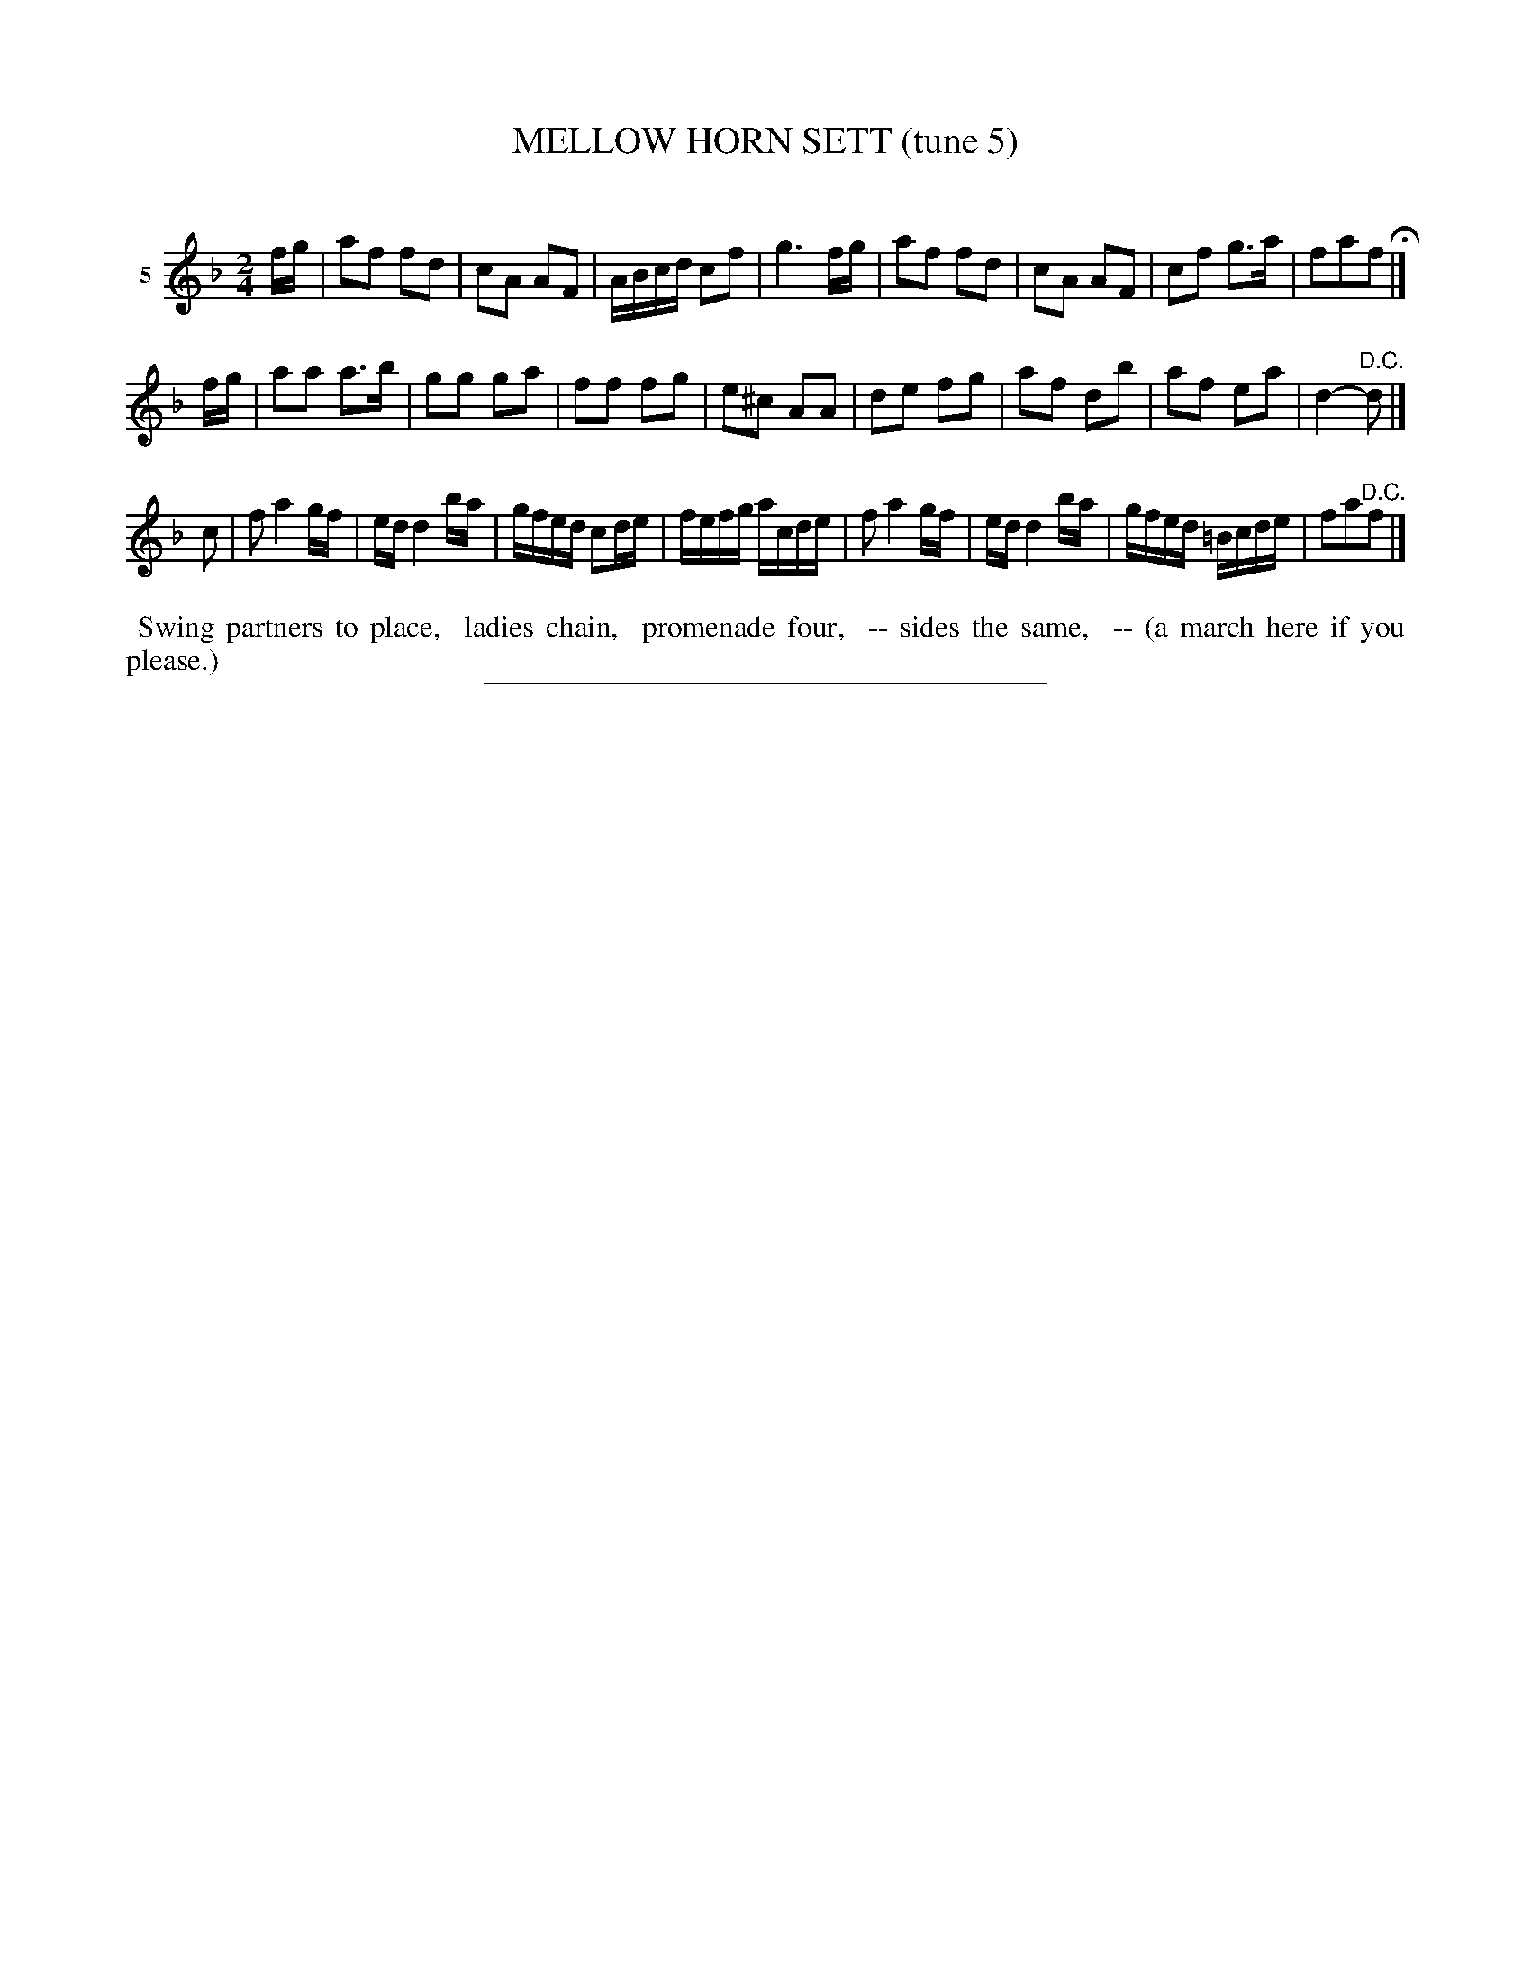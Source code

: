 X: 20852
T: MELLOW HORN SETT (tune 5)
C:
%R: march, reel
B: Elias Howe "The Musician's Companion" 1843 p.85 #2
S: http://imslp.org/wiki/The_Musician's_Companion_(Howe,_Elias)
N: Last note of 2nd strain rewritten as 2 notes to position the D.C. above the staff.
Z: 2015 John Chambers <jc:trillian.mit.edu>
M: 2/4
L: 1/16
K: F
% - - - - - - - - - - - - - - - - - - - - - - - - - - - - -
V: 1 name="5"
fg |\
a2f2 f2d2 | c2A2 A2F2 | ABcd c2f2 | g6 fg |\
a2f2 f2d2 | c2A2 A2F2 | c2f2 g3a | f2a2f2 H|]
fg |\
a2a2 a3b | g2g2 g2a2 | f2f2 f2g2 | e2^c2 A2A2 |\
d2e2 f2g2 | a2f2 d2b2 | a2f2 e2a2 | d4- "D.C."d2 |]
c2 |\
f2 a4 gf | ed d4 ba | gfed c2de | fefg acde |\
f2 a4 gf | ed d4 ba | gfed =Bcde | f2a2"^D.C."f2 |]
% - - - - - - - - - - Dance description - - - - - - - - - -
%%begintext align
%% Swing partners to place,
%% ladies chain,
%% promenade four,
%% -- sides the same,
%% -- (a march here if you please.)
%%endtext
% - - - - - - - - - - - - - - - - - - - - - - - - - - - - -
%%sep 1 1 300
